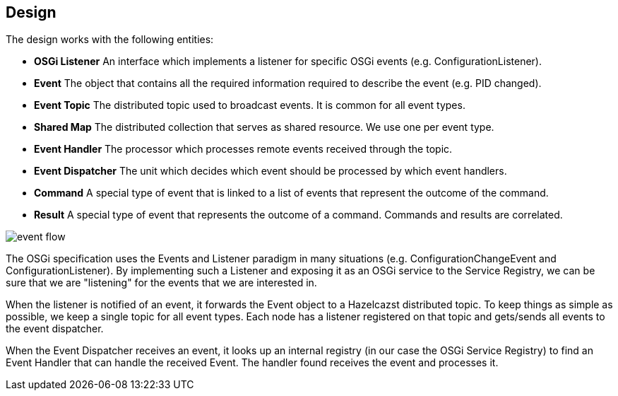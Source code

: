 //
// Licensed under the Apache License, Version 2.0 (the "License");
// you may not use this file except in compliance with the License.
// You may obtain a copy of the License at
//
//      http://www.apache.org/licenses/LICENSE-2.0
//
// Unless required by applicable law or agreed to in writing, software
// distributed under the License is distributed on an "AS IS" BASIS,
// WITHOUT WARRANTIES OR CONDITIONS OF ANY KIND, either express or implied.
// See the License for the specific language governing permissions and
// limitations under the License.
//

== Design

The design works with the following entities:

* *OSGi Listener* An interface which implements a listener for specific OSGi events (e.g. ConfigurationListener).
* *Event* The object that contains all the required information required to describe the event (e.g. PID changed).
* *Event Topic* The distributed topic used to broadcast events. It is common for all event types.
* *Shared Map* The distributed collection that serves as shared resource. We use one per event type.
* *Event Handler* The processor which processes remote events received through the topic.
* *Event Dispatcher* The unit which decides which event should be processed by which event handlers.
* *Command* A special type of event that is linked to a list of events that represent the outcome of the command.
* *Result* A special type of event that represents the outcome of a command. Commands and results are correlated.

image::images/event_flow.jpg[]

The OSGi specification uses the Events and Listener paradigm in many situations (e.g. ConfigurationChangeEvent
and ConfigurationListener). By implementing such a Listener and exposing it as an OSGi service to the Service
Registry, we can be sure that we are "listening" for the events that we are interested in.

When the listener is notified of an event, it forwards the Event object to a Hazelcazst distributed topic. To
keep things as simple as possible, we keep a single topic for all event types. Each node has a listener
registered on that topic and gets/sends all events to the event dispatcher.

When the Event Dispatcher receives an event, it looks up an internal registry (in our case the OSGi Service Registry)
to find an Event Handler that can handle the received Event. The handler found receives the event and processes it.
